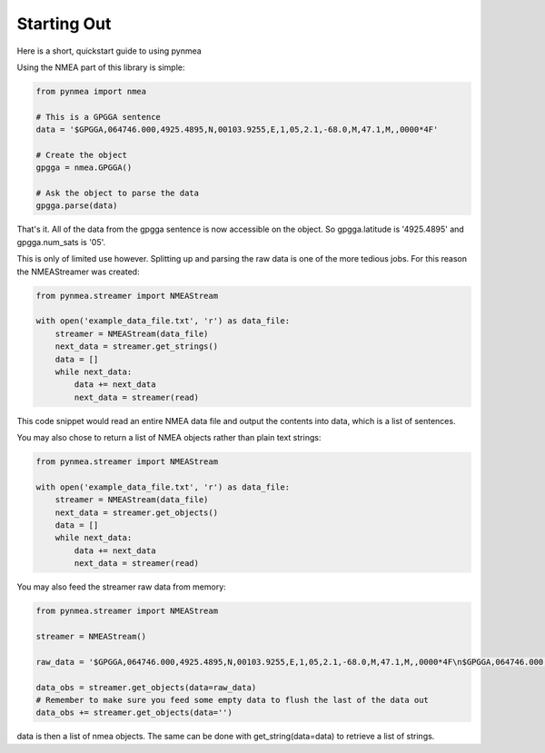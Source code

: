 Starting Out
------------

Here is a short, quickstart guide to using pynmea

Using the NMEA part of this library is simple:

.. code-block:: python

    from pynmea import nmea

    # This is a GPGGA sentence
    data = '$GPGGA,064746.000,4925.4895,N,00103.9255,E,1,05,2.1,-68.0,M,47.1,M,,0000*4F'

    # Create the object
    gpgga = nmea.GPGGA()

    # Ask the object to parse the data
    gpgga.parse(data)


That's it. All of the data from the gpgga sentence is now accessible on the object. So gpgga.latitude is '4925.4895' and gpgga.num_sats is '05'.

This is only of limited use however. Splitting up and parsing the raw data is one of the more tedious jobs. For this reason the NMEAStreamer
was created:

.. code-block:: python

    from pynmea.streamer import NMEAStream

    with open('example_data_file.txt', 'r') as data_file:
        streamer = NMEAStream(data_file)
        next_data = streamer.get_strings()
        data = []
        while next_data:
            data += next_data
            next_data = streamer(read)

This code snippet would read an entire NMEA data file and output the contents into data, which is a list of sentences.

You may also chose to return a list of NMEA objects rather than plain text strings:

.. code-block:: python

    from pynmea.streamer import NMEAStream

    with open('example_data_file.txt', 'r') as data_file:
        streamer = NMEAStream(data_file)
        next_data = streamer.get_objects()
        data = []
        while next_data:
            data += next_data
            next_data = streamer(read)


You may also feed the streamer raw data from memory:

.. code-block:: python

    from pynmea.streamer import NMEAStream

    streamer = NMEAStream()

    raw_data = '$GPGGA,064746.000,4925.4895,N,00103.9255,E,1,05,2.1,-68.0,M,47.1,M,,0000*4F\n$GPGGA,064746.000,4925.4895,N,00103.9255,E,1,05,2.1,-68.0,M,47.1,M,,0000*4F\n$GPGGA,064746.000,4925.4895,N,00103.9255,E,1,05,2.1,-68.0,M,47.1,M,,0000*4F'

    data_obs = streamer.get_objects(data=raw_data)
    # Remember to make sure you feed some empty data to flush the last of the data out
    data_obs += streamer.get_objects(data='')

data is then a list of nmea objects. The same can be done with get_string(data=data) to retrieve a list of strings.


